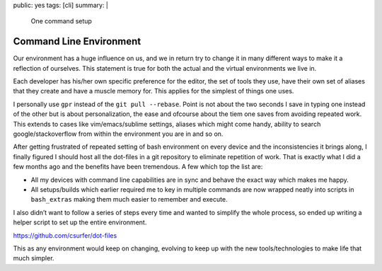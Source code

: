 public: yes
tags: [cli]
summary: |
  One command setup

Command Line Environment
========================

Our environment has a huge influence on us, and we in return try to
change it in many different ways to make it a reflection of ourselves.
This statement is true for both the actual and the virtual environments
we live in.

Each developer has his/her own specific preference for the editor, the
set of tools they use, have their own set of aliases that they create
and have a muscle memory for. This applies for the simplest of things
one uses.

I personally use ``gpr`` instead of the ``git pull --rebase``. Point is
not about the two seconds I save in typing one instead of the other but
is about personalization, the ease and ofcourse about the tiem one saves
from avoiding repeated work. This extends to cases like
vim/emacs/sublime settings, aliases which might come handy, ability to
search google/stackoverflow from within the environment you are in and
so on.

After getting frustrated of repeated setting of bash environment on
every device and the inconsistencies it brings along, I finally figured
I should host all the dot-files in a git repository to eliminate
repetition of work. That is exactly what I did a few months ago and the
benefits have been tremendous. A few which top the list are:

-  All my devices with command line capabilities are in sync and behave
   the exact way which makes me happy.
-  All setups/builds which earlier required me to key in multiple
   commands are now wrapped neatly into scripts in ``bash_extras``
   making them much easier to remember and execute.

I also didn’t want to follow a series of steps every time and wanted to
simplify the whole process, so ended up writing a helper script to set
up the entire environment.

https://github.com/csurfer/dot-files

This as any environment would keep on changing, evolving to keep up with
the new tools/technologies to make life that much simpler.
